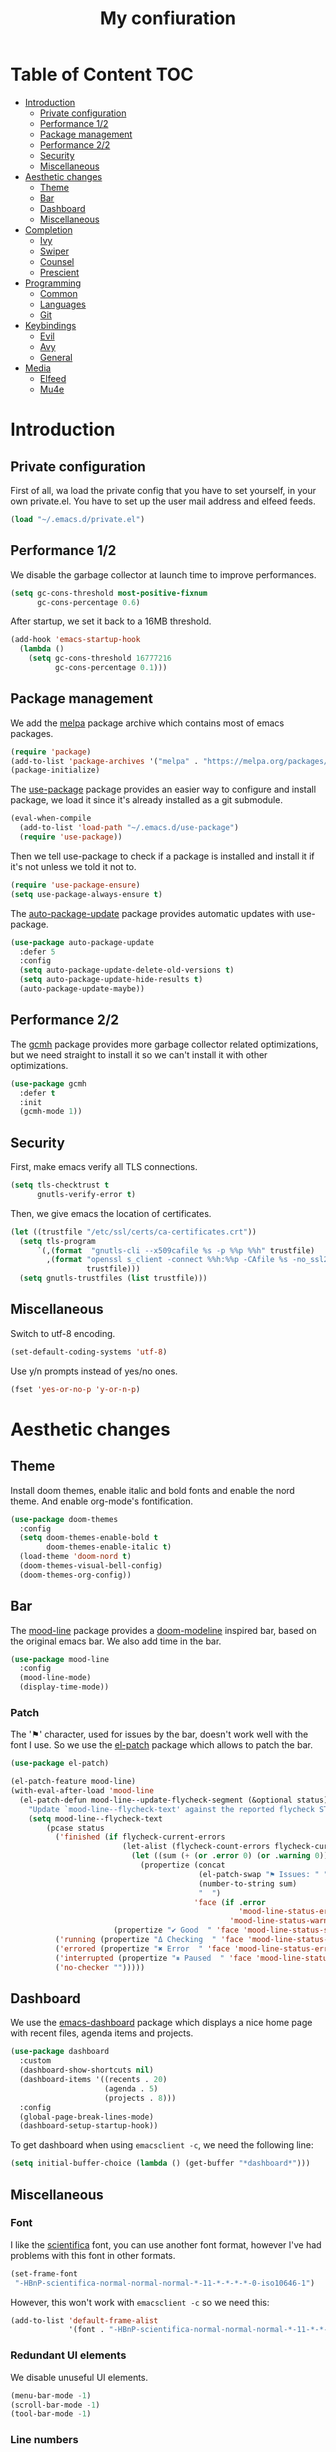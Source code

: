 #+TITLE:My confiuration
* Table of Content                                                      :TOC:
- [[#introduction][Introduction]]
  - [[#private-configuration][Private configuration]]
  - [[#performance-12][Performance 1/2]]
  - [[#package-management][Package management]]
  - [[#performance-22][Performance 2/2]]
  - [[#security][Security]]
  - [[#miscellaneous][Miscellaneous]]
- [[#aesthetic-changes][Aesthetic changes]]
  - [[#theme][Theme]]
  - [[#bar][Bar]]
  - [[#dashboard][Dashboard]]
  - [[#miscellaneous-1][Miscellaneous]]
- [[#completion][Completion]]
  - [[#ivy][Ivy]]
  - [[#swiper][Swiper]]
  - [[#counsel][Counsel]]
  - [[#prescient][Prescient]]
- [[#programming][Programming]]
  - [[#common][Common]]
  - [[#languages][Languages]]
  - [[#git][Git]]
- [[#keybindings][Keybindings]]
  - [[#evil][Evil]]
  - [[#avy][Avy]]
  - [[#general][General]]
- [[#media][Media]]
  - [[#elfeed][Elfeed]]
  - [[#mu4e][Mu4e]]

* Introduction
** Private configuration
First of all, wa load the private config that you have to set yourself, in your
own private.el. You have to set up the user mail address and elfeed feeds.
#+BEGIN_SRC emacs-lisp
(load "~/.emacs.d/private.el")
#+END_SRC
** Performance 1/2
We disable the garbage collector at launch time to improve performances.
#+BEGIN_SRC emacs-lisp
(setq gc-cons-threshold most-positive-fixnum
      gc-cons-percentage 0.6)
#+END_SRC
After startup, we set it back to a 16MB threshold.
#+BEGIN_SRC emacs-lisp
(add-hook 'emacs-startup-hook
  (lambda ()
    (setq gc-cons-threshold 16777216
          gc-cons-percentage 0.1)))
#+END_SRC
** Package management
We add the [[https://melpa.org/#/][melpa]] package archive which contains most of emacs packages.
#+BEGIN_SRC emacs-lisp
(require 'package)
(add-to-list 'package-archives '("melpa" . "https://melpa.org/packages/") t)
(package-initialize)
#+END_SRC
The [[https://github.com/jwiegley/use-package][use-package]] package provides an easier way to configure and install package,
we load it since it's already installed as a git submodule.
#+BEGIN_SRC emacs-lisp
(eval-when-compile
  (add-to-list 'load-path "~/.emacs.d/use-package")
  (require 'use-package))
#+END_SRC
Then we tell use-package to check if a package is installed and install it if
it's not unless we told it not to.
#+BEGIN_SRC emacs-lisp
(require 'use-package-ensure)
(setq use-package-always-ensure t)
#+END_SRC
The [[https://github.com/rranelli/auto-package-update.el][auto-package-update]] package provides automatic updates with use-package.
#+BEGIN_SRC emacs-lisp
(use-package auto-package-update
  :defer 5
  :config
  (setq auto-package-update-delete-old-versions t)
  (setq auto-package-update-hide-results t)
  (auto-package-update-maybe))
#+END_SRC
** Performance 2/2
The [[https://gitlab.com/koral/gcmh][gcmh]] package provides more garbage collector related optimizations, but we
need straight to install it so we can't install it with other optimizations.
#+BEGIN_SRC emacs-lisp
(use-package gcmh
  :defer t
  :init
  (gcmh-mode 1))
#+END_SRC
** Security
First, make emacs verify all TLS connections.
#+BEGIN_SRC emacs-lisp
(setq tls-checktrust t
      gnutls-verify-error t)
#+END_SRC
Then, we give emacs the location of certificates.
#+BEGIN_SRC emacs-lisp
(let ((trustfile "/etc/ssl/certs/ca-certificates.crt"))
  (setq tls-program
      `(,(format  "gnutls-cli --x509cafile %s -p %%p %%h" trustfile)
        ,(format "openssl s_client -connect %%h:%%p -CAfile %s -no_ssl2 -ign_eof"
                 trustfile)))
  (setq gnutls-trustfiles (list trustfile)))
#+END_SRC
** Miscellaneous
Switch to utf-8 encoding.
#+BEGIN_SRC emacs-lisp
(set-default-coding-systems 'utf-8)
#+END_SRC
Use y/n prompts instead of yes/no ones.
#+BEGIN_SRC emacs-lisp
(fset 'yes-or-no-p 'y-or-n-p)
#+END_SRC
* Aesthetic changes
** Theme
Install doom themes, enable italic and bold fonts and enable the nord theme. And
enable org-mode's fontification.
#+BEGIN_SRC emacs-lisp
(use-package doom-themes
  :config
  (setq doom-themes-enable-bold t
        doom-themes-enable-italic t)
  (load-theme 'doom-nord t)
  (doom-themes-visual-bell-config)
  (doom-themes-org-config))
#+END_SRC
** Bar
The [[https://gitlab.com/jessieh/mood-line][mood-line]] package provides a [[https://github.com/hlissner/emacs-doom-themes][doom-modeline]] inspired bar, based on the
original emacs bar. We also add time in the bar.
#+BEGIN_SRC emacs-lisp
(use-package mood-line
  :config
  (mood-line-mode)
  (display-time-mode))
#+END_SRC
*** Patch
The '⚑' character, used for issues by the bar, doesn't work well with the font I
use. So we use the [[https://github.com/raxod502/el-patch][el-patch]] package which allows to patch the bar.
#+BEGIN_SRC emacs-lisp
(use-package el-patch)

(el-patch-feature mood-line)
(with-eval-after-load 'mood-line
  (el-patch-defun mood-line--update-flycheck-segment (&optional status)
    "Update `mood-line--flycheck-text' against the reported flycheck STATUS."
    (setq mood-line--flycheck-text
        (pcase status
          ('finished (if flycheck-current-errors
                         (let-alist (flycheck-count-errors flycheck-current-errors)
                           (let ((sum (+ (or .error 0) (or .warning 0))))
                             (propertize (concat
                                          (el-patch-swap "⚑ Issues: " "Issues: ")
                                          (number-to-string sum)
                                          "  ")
                                         'face (if .error
                                                   'mood-line-status-error
                                                 'mood-line-status-warning))))
                       (propertize "✔ Good  " 'face 'mood-line-status-success)))
          ('running (propertize "Δ Checking  " 'face 'mood-line-status-info))
          ('errored (propertize "✖ Error  " 'face 'mood-line-status-error))
          ('interrupted (propertize "⏸ Paused  " 'face 'mood-line-status-neutral))
          ('no-checker "")))))
#+END_SRC
** Dashboard
We use the [[https://github.com/emacs-dashboard/emacs-dashboard][emacs-dashboard]] package which displays a nice home page with recent
files, agenda items and projects.
#+BEGIN_SRC emacs-lisp
(use-package dashboard
  :custom
  (dashboard-show-shortcuts nil)
  (dashboard-items '((recents . 20)
                     (agenda . 5)
                     (projects . 8)))
  :config
  (global-page-break-lines-mode)
  (dashboard-setup-startup-hook))
#+END_SRC
To get dashboard when using =emacsclient -c=, we need the following line:
#+BEGIN_SRC emacs-lisp
(setq initial-buffer-choice (lambda () (get-buffer "*dashboard*")))
#+END_SRC
** Miscellaneous
*** Font
I like the [[https://github.com/NerdyPepper/scientifica][scientifica]] font, you can use another font format, however I've had
problems with this font in other formats.
#+BEGIN_SRC emacs-lisp
(set-frame-font
 "-HBnP-scientifica-normal-normal-normal-*-11-*-*-*-*-0-iso10646-1")
#+END_SRC
However, this won't work with =emacsclient -c= so we need this:
#+BEGIN_SRC emacs-lisp
(add-to-list 'default-frame-alist
             '(font . "-HBnP-scientifica-normal-normal-normal-*-11-*-*-*-*-0-iso10646-1"))
#+END_SRC
*** Redundant UI elements
We disable unuseful UI elements.
#+BEGIN_SRC emacs-lisp
(menu-bar-mode -1)
(scroll-bar-mode -1)
(tool-bar-mode -1)
#+END_SRC
*** Line numbers
Enable line numbers in programming modes and org-mode.
#+BEGIN_SRC emacs-lisp
(add-hook 'prog-mode-hook 'display-line-numbers-mode)
(add-hook 'org-mode-hook  'display-line-numbers-mode)
#+END_SRC
* Completion
** Ivy
The [[https://github.com/abo-abo/swiper][ivy]] package provides a completion engine. We set a higher minibuffer than
default.
#+BEGIN_SRC emacs-lisp
(use-package ivy
  :config
  (ivy-mode 1)
  :custom
  (ivy-height 20))
#+END_SRC
** Swiper
The [[https://github.com/abo-abo/swiper][swiper]] package provides an isearch alternative using ivy.
#+BEGIN_SRC emacs-lisp
(use-package swiper 
  :commands (swiper))
#+END_SRC
** Counsel
The [[https://github.com/abo-abo/swiper][counsel]] package provides alternative commands for emacs builtin ones which
uses ivy.
#+BEGIN_SRC emacs-lisp
(use-package counsel
  :after (ivy)
  :defer t
  :config
  (counsel-mode 1)
  (setq ivy-initial-inputs-alist nil))
#+END_SRC
** Prescient
We use the [[https://github.com/raxod502/prescient.el][prescient]] completion backend. We activate the persist option which
allows history between different emacs sessions.
#+BEGIN_SRC emacs-lisp
(use-package prescient
  :after (ivy company)
  :config (prescient-persist-mode 1))
#+END_SRC
We install the ivy backend of prescient.
#+BEGIN_SRC emacs-lisp
(use-package ivy-prescient
  :after (ivy counsel prescient)
  :config (ivy-prescient-mode 1))
#+END_SRC
* Programming
** Common
*** Projectile
We use the [[https://github.com/bbatsov/projectile][projectile]] package to get good project completion and tooling.
#+BEGIN_SRC emacs-lisp
(use-package projectile
  :commands (project-find-file)
  :custom
  (projectile-completion-system 'ivy))
#+END_SRC
*** Parentheses
We use electric pair mode to get the corresponding delimiters when we type
one. For instance '(' will also add a ')'.
#+BEGIN_SRC emacs-lisp
(electric-pair-mode 1)
#+END_SRC
We use the [[https://github.com/Fanael/rainbow-delimiters][rainbow-delimiters]] package to get matching parentheses and brackets
of same colour.
#+BEGIN_SRC emacs-lisp
(use-package rainbow-delimiters
  :defer t
  :hook (prog-mode . rainbow-delimiters-mode))
#+END_SRC
*** Tabulation
Set up the tabulation width and the default style in c.
#+BEGIN_SRC emacs-lisp
(setq tab-width 8
      electric-indent-inhibit t
      c-default-style "bsd"
      c-basic-offset tab-width)
#+END_SRC
Make backspace delete a full tab instead of a space at a time.
#+BEGIN_SRC emacs-lisp
(setq backward-delete-char-untabify-method 'hungry)
#+END_SRC
Only use tabs in c mode, and use spaces in other programming languages.
#+BEGIN_SRC emacs-lisp
(add-hook 'emacs-lisp-mode-hook '(lambda () (setq indent-tabs-mode nil)))
(add-hook 'tuareg-mode-hook     '(lambda () (setq indent-tabs-mode nil)))
(add-hook 'org-mode-hook        '(lambda () (setq indent-tabs-mode nil)))
(add-hook 'c-mode-hook          '(lambda () (setq indent-tabs-mode t)))
#+END_SRC
The [[https://github.com/jcsalomon/smarttabs][smart tabs]] package allows us to use tabs for code blocks and spaces to align
things like tables and arguments, so we enable it in c mode.
#+BEGIN_SRC emacs-lisp
(use-package smart-tabs-mode
  :config
  (smart-tabs-insinuate 'c))
#+END_SRC
*** Flycheck
The [[https://github.com/flycheck/flycheck][flycheck]] package provides on the fly syntax cheking. We enable it in all
buffers. The hook makes flycheck stop complaining about package presentation
when checking a emacs-lisp block from org-mode. We also change the way error are
represented, replacing the wave by a straight underline.
#+BEGIN_SRC emacs-lisp
(use-package flycheck
  :custom-face
  (flycheck-info    ((t (:underline "#A3BE8C"))))
  (flycheck-error   ((t (:underline "#BF616A"))))
  (flycheck-warning ((t (:underline "#EBCB8B"))))
  :init (global-flycheck-mode)
  :hook
  (org-src-mode . (lambda ()
      (setq-local flycheck-disabled-checkers
                  '(emacs-lisp-checkdoc)))))
#+END_SRC
Replace flycheck's default fringe with a bitmap arrow.
#+BEGIN_SRC emacs-lisp
(define-fringe-bitmap 'flycheck-error-bmp 
  (vector #b10000000
          #b11000000
          #b11100000
          #b11110000
          #b11100000
          #b11000000
          #b10000000)
  nil nil 'center)
(flycheck-redefine-standard-error-levels nil 'flycheck-error-bmp)
#+END_SRC
*** Company
The [[https://github.com/company-mode/company-mode][company]] package provides in buffer auto-completion. We tell it to start
completing from the first character and provide keybindings to move in
suggestions without moving from the home row. We activate it in programming
modes and in org-mode.
#+BEGIN_SRC emacs-lisp
(use-package company
  :hook
  ((prog-mode org-mode) . company-mode)
  :bind
  (:map company-active-map
  ("<tab>" . 'company-complete-selection)
  ("M-l"   . 'company-complete-common)
  ("M-j"   . 'company-select-next)
  ("M-k"   . 'company-select-previous))
  :custom
  (company-idle-delay 0.1)
  (company-minimum-prefix-length 1))
#+END_SRC
We use the prescient integration with company to get better sorted
auto-completion.
#+BEGIN_SRC emacs-lisp
(use-package company-prescient
  :after (company prescient)
  :config (company-prescient-mode))
#+END_SRC
** Languages
*** C
**** Irony
The [[https://github.com/Sarcasm/irony-mode][irony-mode]] package provides auto-completion and syntax checking for C/C++
based on libclang. So it needs to be installed using =irony-install-server=. Of
course we only enable it in c mode.
#+BEGIN_SRC emacs-lisp
(use-package irony
  :hook
  (c-mode     . irony-mode)
  (irony-mode . irony-cdb-autosetup-compile-options))
#+END_SRC
To get syntax checking with irony we use the [[https://github.com/Sarcasm/flycheck-irony][flycheck-irony]] backend of flycheck
which we load after flycheck and irony and enable it when flycheck is enabled.
#+BEGIN_SRC emacs-lisp
(use-package flycheck-irony
  :after (flycheck irony)
  :hook (flycheck-mode . flycheck-irony-setup))
#+END_SRC
To get auto-completion with irony we use the [[https://github.com/Sarcasm/company-irony][company-irony]] backend of company.
#+BEGIN_SRC emacs-lisp
(use-package company-irony
  :after (irony company)
  :config
  (add-to-list 'company-backends 'company-irony))
#+END_SRC
We also use the [[https://github.com/hotpxl/company-irony-c-headers][company-irony-c-headers]] of company to get completion of headers
file.
#+BEGIN_SRC emacs-lisp
(use-package company-irony-c-headers
  :after (irony company)
  :config (add-to-list 'company-backends 'company-irony-c-headers))
#+END_SRC
We can get documentation from c files using the irony backend of eldoc.
#+BEGIN_SRC emacs-lisp
  (use-package irony-eldoc
    :after (irony)
    :hook (irony-mode . irony-eldoc))
#+END_SRC
**** CMake
The [[https://github.com/Lindydancer/cmake-font-lock/tree/9e0fcd1ee2cf316f661f2d652368b12f83a4ec9c][cmake-font-lock]] package provides advanced syntax highlighting for CMake
files.
#+BEGIN_SRC emacs-lisp
(use-package cmake-font-lock
  :mode ("\\.cmake\\'||CMakeLists.txt"))
#+END_SRC
*** Ocaml
The [[https://github.com/ocaml/tuareg][tuareg]] package provides a REPL, syntax highlighting and a debugger. We tell
it to align patterns in pattern matching.
#+BEGIN_SRC emacs-lisp
(use-package tuareg
  :custom
  (tuareg-match-patterns-aligned t)
  :mode "\\.ml\\'")
#+END_SRC
The [[https://github.com/ocaml/merlin][merlin]] package provides auto-completion, syntax-checking and type
annotations for ocaml. We use with tuareg and add it to the list of company
backends, so we load it after these packages.
#+BEGIN_SRC emacs-lisp
(use-package merlin
  :after (tuareg company)
  :config
  (add-to-list 'company-backends 'merlin-company-backend)
  :hook
  ((caml-mode tuareg-mode) . merlin-mode))
#+END_SRC
We can get documentation from ocaml files using the merlin backend of eldoc.
#+BEGIN_SRC emacs-lisp
(use-package merlin-eldoc
  :hook ((tuareg-mode caml-mode) . merlin-eldoc-setup)
  :custom
  (eldoc-echo-area-use-multiline-p t)
  (merlin-eldoc-max-lines 6))
#+END_SRC
By default merlin uses flymake, however we use flycheck, so we disable its
internal error reporting mechanism and replace it by a one which uses flycheck.
#+BEGIN_SRC emacs-lisp
(use-package flycheck-ocaml
  :after (merlin flycheck)
  :config
  (setq merlin-error-after-save nil)
  (flycheck-ocaml-setup))
#+END_SRC
*** Org
Unable auto fill in org mode to make paragraphs of 80 lines automaticlly. We
only load the =emacs-lisp= backend of literate programming with org-mode.
#+BEGIN_SRC emacs-lisp
(use-package org
  :defer t
  :custom 
  (fill-column 80)
  :hook 
  (org-mode . auto-fill-mode)
  :config
  (org-babel-do-load-languages
    'org-babel-load-languages
    '((emacs-lisp . t))))
#+END_SRC
The [[https://github.com/snosov1/toc-org][toc-org]] auto generates table of contents on the first outline with a =:TOC:=
tag, so we turn it in org files and load it after org-mode.
#+BEGIN_SRC emacs-lisp
(use-package toc-org 
  :after (org)
  :hook (org-mode . toc-org-enable))
#+END_SRC
** Git
*** Magit
The [[https://github.com/magit/magit][magit]] package provides a wrapper upon most of often used git commands.
#+BEGIN_SRC emacs-lisp
(use-package magit
  :commands (magit-commit magit-push magit-status))
#+END_SRC
*** Git gutter 
The [[https://github.com/emacsorphanage/git-gutter][git-gutter]] and [[https://github.com/emacsorphanage/git-gutter-fringe][git-gutter-fringe]] packages provide a nice visual indicator in
the fringe to see which lines are modified, added or deleted and not commited
yet.
#+BEGIN_SRC emacs-lisp
(use-package git-gutter
  :hook ((prog-mode org-mode) . git-gutter-mode))

(use-package git-gutter-fringe)
#+END_SRC
Provides a nice bitmap fringe for git-gutter.
#+BEGIN_SRC emacs-lisp
(setq-default fringes-outside-margins t)
(define-fringe-bitmap 'git-gutter-fr:added
  (vector #b11100000)
  nil nil '(center repeated))
(define-fringe-bitmap 'git-gutter-fr:modified
  (vector #b11100000)
  nil nil '(center repeated))
(define-fringe-bitmap 'git-gutter-fr:deleted
  (vector #b10000000
          #b11000000
          #b11100000
	  #b11110000)
  nil nil 'bottom)
#+END_SRC
* Keybindings
** Evil
The [[https://github.com/emacs-evil/evil][Evil]] package provides emulation for the main features of Vim.
#+BEGIN_SRC emacs-lisp
(use-package evil
  :init
  (setq evil-want-keybinding nil)
  :config
  (evil-mode 1))
#+END_SRC
The [[https://github.com/emacs-evil/evil-collection][Evil Collection]] package provides Vim emulation for packages not covered by
Evil. We already modified company keybindings so we disable evil' one. 
#+BEGIN_SRC emacs-lisp
(use-package evil-collection
  :after (evil)
  :custom (evil-collection-company-use-tng nil)
  :config
  (evil-collection-init))
#+END_SRC
The [[https://github.com/apchamberlain/undo-tree.el][undo-tree]] package provides a more traditional undo system without loosing
information about past states of the buffer
#+BEGIN_SRC emacs-lisp
(use-package undo-tree
  :after (evil)
  :config
  (global-undo-tree-mode))
#+END_SRC
** Avy
The [[https://github.com/abo-abo/avy][avy]] package provides a way to move in the buffer using a char-based decision
tree.
#+BEGIN_SRC emacs-lisp
(use-package avy)
#+END_SRC
** General
The [[https://github.com/noctuid/general.el][general]] package provides an easy way to bind keys and integrates well with
evil.
#+BEGIN_SRC emacs-lisp
(use-package general
  :after (evil))
#+END_SRC
We define some keybindings for often used commands. They all start with the
prefix space, à la [[https://github.com/syl20bnr/spacemacs][spacemacs]]. We need to use the keymap =override= otherwise
evil would bind the space key.
#+BEGIN_SRC emacs-lisp
(general-define-key
  :prefix "SPC"
  :states 'normal
  :keymaps 'override
  "SPC" 'projectile-find-file
  "sb"  'swiper
  "ff"  'find-file
  "bb"  'counsel-switch-buffer
  "fr"  'counsel-recentf
  "ec"  'counsel-flycheck
  "cr"  'comment-region
  "cc"  'comment-line
  "gc"  'magit-commit
  "gp"  'magit-push
  "gs"  'magit-status
  "al"  'avy-goto-line
  "ac"  'avy-goto-char-2
  "aw"  'avy-goto-word-1
  "at"  'avy-goto-char-timer
  "p"   'projectile-command-map)
#+END_SRC
We add some keys for full sized keyboards.
#+BEGIN_SRC emacs-lisp
(general-define-key
  "<next>"  '(lambda ()
              (interactive)
	      (next-line 40))
  "<prior>" '(lambda ()
              (interactive)
	      (previous-line 40)))
#+END_SRC
* Media
** Elfeed
[[https://github.com/skeeto/elfeed][Elfeed]] is a feed reader supporting Atom and RSS feeds. Feeds are set in the
=private.el= file in a list named =elfeed-feeds=. We only load the package when
the =elfeed= command is called.
#+BEGIN_SRC emacs-lisp
(use-package elfeed
  :commands (elfeed))
#+END_SRC
** Mu4e
[[https://github.com/djcb/mu][Mu4e]] is an email-client, you have to set the paths yourself since they are not
the same for all email servers. The =html2text= program has to be installed
since it provides better and faster html to text features, but you can remove
the line if you don't want it. We only load the package when the =mu4e= command
is called.
#+BEGIN_SRC emacs-lisp
(use-package mu4e
  :ensure nil
  :commands (mu4e)
  :custom
  (mu4e-maildir           "~/.mail")
  (mu4e-sent-folder       "/INBOX.OUTBOX")
  (mu4e-drafts-folder     "/INBOX.DRAFT")
  (mu4e-trash-folder      "/INBOX.TRASH")
  (mu4e-refile-folder     "/INBOX")
  (smtpmail-smtp-user     user-mail-address)
  (mu4e-html2text-command "html2text"))
#+END_SRC
